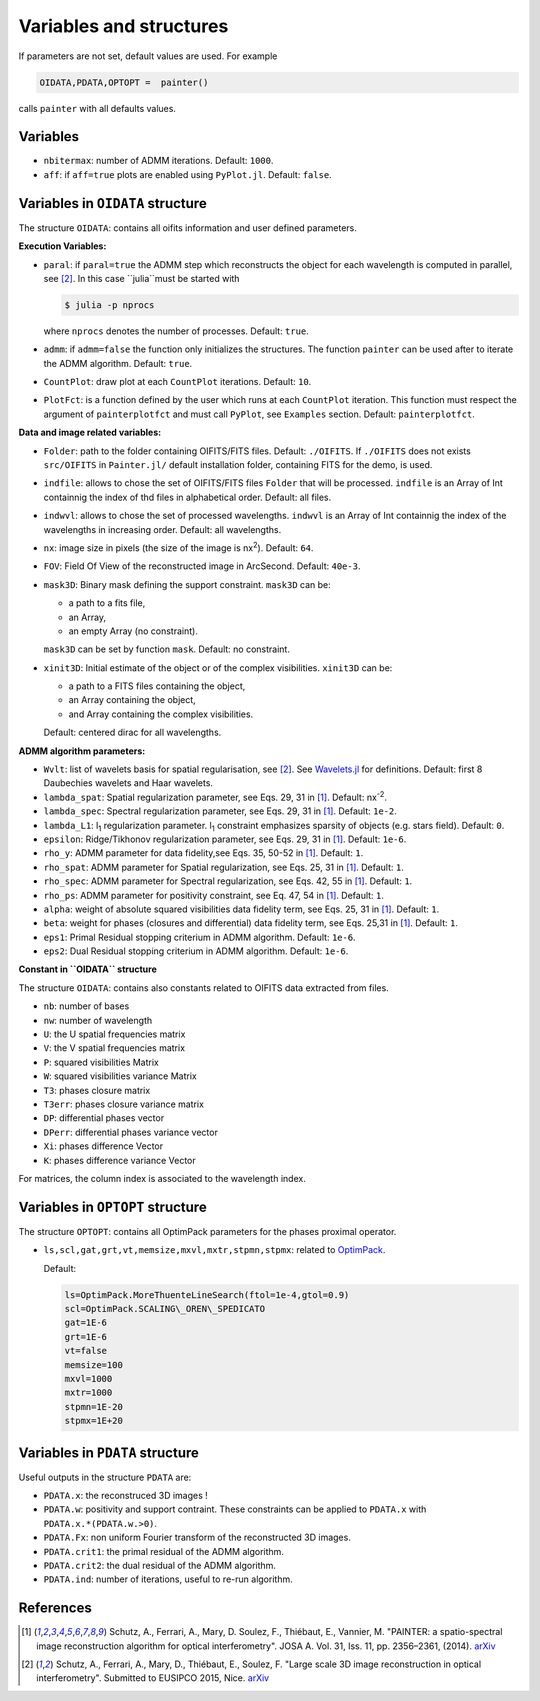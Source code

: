 Variables and structures
========================

If parameters are not set, default values are used. For example

.. code:: julia

  OIDATA,PDATA,OPTOPT =  painter()

calls ``painter`` with all defaults values.

Variables
---------

* ``nbitermax``: number of ADMM iterations. Default: ``1000``.
* ``aff``: if ``aff=true`` plots are enabled using ``PyPlot.jl``. Default: ``false``.

Variables in ``OIDATA`` structure
----------------------------------

The structure ``OIDATA``: contains all oifits information and user defined parameters.

**Execution Variables:**

* ``paral``: if ``paral=true`` the ADMM step which reconstructs the object for each wavelength is computed in parallel, see [2]_. In this case ``julia``must be started with

  .. code:: bash

    $ julia -p nprocs

  where ``nprocs`` denotes the number of processes. Default: ``true``.

* ``admm``: if ``admm=false`` the function only initializes the structures. The function ``painter`` can be used after to iterate the ADMM algorithm. Default: ``true``.
* ``CountPlot``: draw plot at each ``CountPlot`` iterations. Default: ``10``.
* ``PlotFct``: is a function defined by the user which runs at each ``CountPlot`` iteration. This function must respect the argument of ``painterplotfct``	and must call ``PyPlot``, see ``Examples`` section. Default: ``painterplotfct``.

**Data and image related variables:**

* ``Folder``: path to the folder containing OIFITS/FITS files. Default: ``./OIFITS``. If ``./OIFITS`` does not exists ``src/OIFITS`` in ``Painter.jl/`` default installation folder, containing FITS for the demo, is used.
* ``indfile``: allows to chose the set of OIFITS/FITS files ``Folder`` that will be processed. ``indfile`` is an Array of Int containnig the index of thd files in alphabetical order. Default: all files.
* ``indwvl``: allows to chose the set of processed wavelengths. ``indwvl`` is an  Array of Int containnig the index of the wavelengths in increasing order. Default: all wavelengths.
* ``nx``: image size in pixels (the size of the image is nx\ :sup:`2`). Default: ``64``.
* ``FOV``: Field Of View of the reconstructed image in ArcSecond. Default: ``40e-3``.
* ``mask3D``: Binary mask defining the support constraint. ``mask3D`` can be:

  * a path to a fits file,
  * an Array,
  * an empty Array (no constraint).

  ``mask3D`` can be set by function ``mask``. Default: no constraint.

* ``xinit3D``: Initial estimate of the object or of the complex visibilities. ``xinit3D`` can be:

  * a path to a FITS files containing the object,
  * an Array containing the object,
  * and Array containing the complex visibilities.

  Default: centered dirac for all wavelengths.


**ADMM algorithm parameters:**

* ``Wvlt``: list of wavelets basis for spatial regularisation, see [2]_.  See `Wavelets.jl <https://github.com/JuliaDSP/Wavelets.jl>`_ for definitions. Default: first 8 Daubechies wavelets and Haar wavelets.
* ``lambda_spat``: Spatial regularization parameter, see Eqs. 29, 31 in [1]_. Default: nx\ :sup:`-2`.
* ``lambda_spec``: Spectral regularization parameter, see Eqs. 29, 31 in [1]_. Default: ``1e-2``.
* ``lambda_L1``: l\ :sub:`1` regularization parameter. l\ :sub:`1` constraint emphasizes sparsity of objects (e.g. stars field). Default: ``0``.
* ``epsilon``: Ridge/Tikhonov regularization parameter, see Eqs. 29, 31 in [1]_. Default: ``1e-6``.
* ``rho_y``: ADMM parameter for data fidelity,see  Eqs. 35, 50-52 in [1]_. Default: ``1``.
* ``rho_spat``: ADMM parameter for Spatial regularization, see Eqs. 25, 31 in [1]_. Default: ``1``.
* ``rho_spec``: ADMM parameter for Spectral regularization, see Eqs. 42, 55 in [1]_. Default: ``1``.
* ``rho_ps``: ADMM parameter for positivity constraint, see Eq. 47, 54 in [1]_. Default: ``1``.
* ``alpha``: weight of absolute squared visibilities data fidelity term, see Eqs. 25, 31 in [1]_. Default: ``1``.
* ``beta``: weight for phases (closures and differential) data fidelity term, see Eqs. 25,31 in [1]_. Default: ``1``.
* ``eps1``: Primal Residual stopping criterium in ADMM algorithm. Default: ``1e-6``.
* ``eps2``: Dual Residual stopping criterium in ADMM algorithm. Default: ``1e-6``.

**Constant in ``OIDATA`` structure**


The structure ``OIDATA``: contains also constants related to OIFITS data extracted from files.

* ``nb``: number of bases
* ``nw``: number of wavelength
* ``U``: the U spatial frequencies matrix 
* ``V``: the V spatial frequencies matrix 
* ``P``: squared visibilities Matrix 
* ``W``: squared visibilities variance Matrix 
* ``T3``: phases closure matrix
* ``T3err``: phases closure variance matrix
* ``DP``: differential phases vector
* ``DPerr``: differential phases variance vector
* ``Xi``: phases difference Vector
* ``K``: phases difference variance Vector

For matrices, the column index is associated to the wavelength index.

Variables in ``OPTOPT`` structure
---------------------------------

The structure ``OPTOPT``: contains all OptimPack parameters for the phases proximal operator.


* ``ls,scl,gat,grt,vt,memsize,mxvl,mxtr,stpmn,stpmx``: related to `OptimPack <https://github.com/emmt/OptimPack>`_.

  Default:

  .. code:: julia

    ls=OptimPack.MoreThuenteLineSearch(ftol=1e-4,gtol=0.9)
    scl=OptimPack.SCALING\_OREN\_SPEDICATO
    gat=1E-6
    grt=1E-6
    vt=false
    memsize=100
    mxvl=1000
    mxtr=1000
    stpmn=1E-20
    stpmx=1E+20


Variables in ``PDATA`` structure
--------------------------------

Useful outputs in the structure ``PDATA`` are:

* ``PDATA.x``: the reconstruced 3D images !
* ``PDATA.w``: positivity and support contraint. These constraints can be applied to ``PDATA.x`` with ``PDATA.x.*(PDATA.w.>0)``.
* ``PDATA.Fx``: non uniform Fourier transform of the reconstructed 3D images.
* ``PDATA.crit1``: the primal residual of the ADMM algorithm.
* ``PDATA.crit2``: the dual residual of the ADMM algorithm.
* ``PDATA.ind``: number of iterations, useful to re-run algorithm.

References
----------

.. [1] Schutz, A., Ferrari, A., Mary, D. Soulez, F., Thiébaut, E., Vannier, M. "PAINTER: a spatio-spectral image reconstruction algorithm for optical interferometry". JOSA A. Vol. 31, Iss. 11, pp. 2356–2361, (2014). `arXiv <http://arxiv.org/abs/1407.1885>`_
.. [2] Schutz, A., Ferrari, A., Mary, D., Thiébaut, E., Soulez, F. "Large scale 3D image reconstruction in optical interferometry". Submitted to EUSIPCO 2015, Nice. `arXiv <http://arxiv.org/abs/1503.01565>`_
